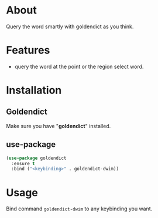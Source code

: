 * About

Query the word smartly with goldendict as you think.


* Features

- query the word at the point or the region select word.


* Installation

** Goldendict

Make sure you have "*goldendict*" installed.

** use-package

#+begin_src emacs-lisp
(use-package goldendict
  :ensure t
  :bind ("<keybinding>" . goldendict-dwim))
#+end_src


* Usage

Bind command ~goldendict-dwim~ to any keybinding you want.
